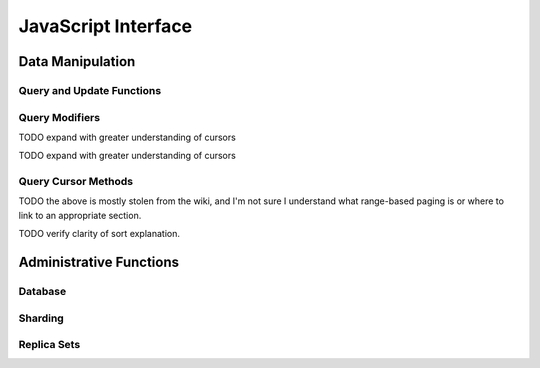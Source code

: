 ====================
JavaScript Interface
====================

.. highlight_language: javascript
.. highlight:: javascript

Data Manipulation
-----------------

Query and Update Functions
~~~~~~~~~~~~~~~~~~~~~~~~~~

.. js:function:: find()

   Provides access to querying functionality. The argument to
   ``find()`` takes the form of a :term:`JSON` document. See the
   ":doc:`/reference/operators`" for an overview of the available
   operators to provide query functionality.

.. js:function:: findOne()

   Returns only one document that satisfies the query specified as the
   argent to this function. If there are multiple documents that
   satisfy the query, this method returns the first document according
   to the :term:`natural order`.

.. js:function:: save()

   Provides the ability to create a new document in the current
   database and collection. The argument to ``save()`` takes the form
   of a :term;`JSON` document. See ":ref:`update-operators`" for a
   reference of all operators that affect updates.

.. js:function:: update()

   Provides the ability to update an existing document in the current
   database and collection. The argument to ``update()`` takes the
   form of a :term;`JSON` document. See ":ref:`update-operators`" for
   a reference of all operators that affect updates.

Query Modifiers
~~~~~~~~~~~~~~~

.. js:function:: next()

   Returns the next document in the cursor returned by the
   :js:func:`find()` function. See :js:func:`hasNext()` for related
   functionality.

TODO expand with greater understanding of cursors

.. js:function:: size()

   Returns a count of the number of documents that match the
   :js:func:`find()` query.

.. js:function:: explain()

   Returns a document that describes the process used to return the
   query. This may provide useful insight when attempting to optimize
   a query.

   See :mongodb:operator:`$explain` for related functionality.

.. js:function:: showDiskLoc()

   Returns a document that describes the on-disk location of the
   objects returned by the query. See :mongodb:operator:`$showDiskLoc`
   for related functionality.

.. js:function:: forEach()

   Provides the ability to loop or iterate over the cursor returned by
   a :js:func:`find()` query and returns each result on the
   shell. Specify a JavaScript function as the argument for the
   ``forEach()`` function. Consider the following example: ::

         db.users.find().forEach( function(u) { print("user: " + u.name); } );

   See :js:func:`map()` for similar functionality.

.. js:function:: map()

   Provides the ability to loop or iterate over the cursor returned by
   a :js:func:`find()` query and returns each result as the member of
   an array. Specify a JavaScript function as the argument for the
   ``map()`` function. Consider the following example: ::

         db.users.find().map( function(u) { print("user: " + u.name); } );

   See :js:func:`forEach()` for similar functionality.

.. js:function:: hasNext()

   This function returns ``true``, if the cursor returned by the
   :js:func:`find()` query contains documents that can be iterated
   over to return results.

TODO expand with greater understanding of cursors

Query Cursor Methods
~~~~~~~~~~~~~~~~~~~~

.. js:function:: count()

   Append the ``count()`` method to a ":js:func:`.find()`" query to
   return the number of matching objects for any query. ``count()`` is
   optimized to perform this operation on the MongoDB server rather
   than in the application code.

   In normal operation, ``count()`` ignores the effects of the
   :js:func:`skip()` and :js:func:`limit()`. To consider these
   effects specify "``count(true)``".

.. js:function:: limit()

   Append the ``limit()`` method to a ":js:func:`find()`" query to
   specifies the maximum number of documents a query will
   return. ``limit()`` is analogous to the ``LIMIT`` statement in a
   SQL database.

   Use ``limit()`` to maximize performance and avoid having MongoDB
   return more results than are required for processing.

   A ``limit()`` value of 0 (e.g. "``.limit(0)``") is equivalent to
   setting no limit.

.. js:function:: skip()

   Append ``skip()`` to a ":js:func:`.find()`" query to control where
   MongoDB begins returning results. This approach may be useful in
   implementing "paged" results. Consider the following JavaScript
   function as an example of the sort function: ::

        function printStudents(pageNumber, nPerPage) {
           print("Page: " + pageNumber);
           db.students.find().skip((pageNumber-1)*nPerPage).limit(nPerPage).forEach( function(student) { print(student.name + "<p>"); } );
        }

   The ``skip()`` method can be quite costly because it requires the
   serer to walk from the beginning of the collection or index to get
   the offset or skip position before beginning to return result. As
   offset (e.g. ``pageNumber`` above) increases, ``skip()`` will
   become slower and more CPU intensive. With larger collections,
   ``skip()`` may become IO bound.

   Consider using range-based pagination for these kinds of
   tasks. This approach features better index utilization, if you do
   not need to easily jump to a specific page.

TODO the above is mostly stolen from the wiki, and I'm not sure I understand what range-based paging is or where to link to an appropriate section.

.. js:function:: snapshot()

   Append the ``snapshot()`` method to the :js:func:`find()` query to
   toggle the "snapshot" mode. This ensures that the query will not
   miss any documents and return no duplicates, when objects are
   updated while the query runs. Snapshot mode does not impact the
   handling of documents which are added or removed during the query.

   Queries with results of less less than 1 megabyte are effectively
   snapshotted.

TODO verify clarity of sort explanation.

.. js:function:: sort()

   Append the ``sort()`` method to the :js:func:`find()`" queries to control
   the order that matching documents are returned by the
   operation. Consider the following example: ::

        db.collection.find().sort( { age: -1 } );

   Here, all documents in ``collection`` are returned ordered based on
   the ``age`` field in descending order. Specify a value of negative
   one (e.g. "``-1``", as above) to sort in descending order or a
   positive value (e.g. "``1``") to sort in ascending order.

   Unless you have a index for the specified key pattern, use
   ``sort()`` in conjunction with :js:func:`limit()` to avoid
   requiring MongoDB to perform a large in-memory
   sort. :js:func:`limit()` increases the speed and reduce the amount
   of memory required to return this query by way of an optimized
   algorithm.

Administrative Functions
------------------------

Database
~~~~~~~~

.. js:function:: db.addUser("username", "password"[, readOnly])

   :param string username: Specifies a new username.
   :param string password: Specifies the corresponding password.
   :param boolean readOnly: Optionally restricts a user to read-privileges
                            only. Defaults to false.

   Use this command to create new database users, by specifying a
   username, password as arguments to the command. If you want to
   restrict this user to only have read-only privileges; however, this
   defaults to false.

.. js:function:: db.auth("username", "password")

   :param string username: Specifies an existing username with access
                           privileges for this database.
   :param string password: Specifies the corresponding password.

   Allows a user to authenticate to the database from within the
   shell. Alternatively use :option:`mongo --username` and
   :option:`--password <mongo --password>` to specify authentication
   credentials.

.. js:function:: db.cloneDatabase("hostname")

   :param string hostname: Specifies the hostname to copy the current
                           node.

   Use this function to copy a database from a remote to the current
   database. The command assumes that the remote database has the same
   name as the current database. Use the following command to change
   to the database "``importdb``": ::

        use importdb

   New databases are implicitly created, so the current host does not
   need to have a database named ``importdb`` for this command to
   succeed.

   This function provides a wrapper around the MongoDB database
   command ":mongodb:command:`clone`." The :mongodb:command:`copydb`
   database command provide related functionality.

.. js:function:: db.commandHelp(command)

   :param command: Specifies a :doc:`database command name
                   </reference/commands>`.

   Returns help text for a :doc:`database commands
   </reference/commands>`.

.. js:function:: db.copyDatabase(origin, destination, hostname)

   :param database origin: Specifies the name of the database on the
                           origin system.
   :param database destination: Specifies the name of the database
                                that you wish to copy the origin
                                database into.
   :param origin hostname: Indicate the hostname of the origin database
                           host.

   Use this function to copy a specific database, named "``origin``"
   running on the system accessible via "``hostname``" into the local
   database named "``destination``". The destination database will be
   created implicitly if it does not already exit.

   This function provides a wrapper around the MongoDB database
   command ":mongodb:command:`copydb`." The :mongodb:command:`clone`
   database command provide related functionality.

.. js:function:: db.createCollection(name [{size: <value>, capped: <boolean> , max <bytes>}] )


   :param string name: Specifies the name of a collection to create.
   :param JSON capped: Optional. If specified this document creates a
                       capped collection. The capped argument is a
                       JSON document that contains the following three
                       fields:
   :param bytes size: Specifies a maximum size in bytes, for the as a
                      ":term:`cap <capped collection>` for the
                      collection.
   :param boolean capped: Enables a :term:`collection cap <capped
                          collection>`. False by default. If enabled,
                          you must specify a ``size`` parameter.
   :param int max: Optional. Specifies a maximum "cap," in number of
                   documents for capped collections. You must also
                   specify ``size`` when specifying ``max``.

    Explicitly creates a new collation. Because collections are
    created implicitly when referenced, this command is primarily used
    for creating new capped collections.

    Capped collections have maximum size or document counts that limit
    their ability to grow beyond maximum thresholds. All capped
    collections must specify a maximum size, but may also specify a
    maximum document count. Documents will be truncated if a
    collection reaches the maximum size limit before the maximum
    document count, documents will be truncated. Consider the
    following example: ::

        db..createCollection(log, { size : 5120, capped : true, max : 5000 } )

    This command creates a collection named log with a maximum size of
    5 megabytes (5120 bytes,) or a maximum of 5000 documents.

    This command provides a wrapper around the database command
    ":mongodb:command:`create`. See the ":doc:`capped-collections`"
    document for more information about capped collections.

.. js:function:: db.currentOp()

   Returns a document containing the field "``inprog``" which contains
   an array that reports the current operation in the database
   instance.

.. js:function:: db.dropDatabase()

   Removes (and deletes) the current database. Does not change the
   current database, so the creation of any documents in this database
   will create.

.. js:function:: db.eval(function, arguments)

   :param JavaScript function:
   :param arguments:

.. js:function:: db.getCollection()

   db.getCollection(cname) same as db['cname'] or db.cname

.. js:function:: db.getCollectionNames()

.. js:function:: db.getLastError()

   just returns the err msg string

.. js:function:: db.getLastErrorObj()

   return full status object

.. js:function:: db.getMongo()

   get the server connection object

.. js:function:: db.getMongo().setSlaveOk()

   allow this connection to read from the nonmaster member of a replica pair

.. js:function:: db.getName()

.. js:function:: db.getPrevError()

.. js:function:: db.getProfilingLevel()

   deprecated

.. js:function:: db.getProfilingStatus()

   returns if profiling is on and slow threshold

.. js:function:: db.getReplicationInfo()

.. js:function:: db.getSiblingDB()

   db.getSiblingDB(name) get the db at the same server as this one

.. js:function:: db.killOP()

   db.killOp(opid) kills the current operation in the db.

.. js:function:: db.listCommands()

   lists all the db commands

.. js:function:: db.logout()

.. js:function:: db.printCollectionStats()

.. js:function:: db.printReplicationInfo()

.. js:function:: db.printSlaveReplicationInfo()

.. js:function:: db.printShardingStatus()

.. js:function:: db.removeUser()

   db.removeUser(username)

.. js:function:: db.repairDatabase()

.. js:function:: db.resetError()

.. js:function:: db.runCommand()

   db.runCommand(cmdObj) run a database command.  if cmdObj is a string, turns it into { cmdObj : 1 }

.. js:function:: db.serverStatus()

.. js:function:: db.setProfilingLevel()

   db.setProfilingLevel(level,<slowms>) 0=off 1=slow 2=all

.. js:function:: db.shutdownServer()

.. js:function:: db.stats()

.. js:function:: db.version()

   current version of the server

.. js:function:: db.fsyncLock()

   flush data to disk and lock server for backups

.. js:function:: db.fsyncUnock()

   unlocks server following a db.fsyncLock()


Sharding
~~~~~~~~

.. js:function:: sh.addShard()

   sh.addShard( host )                       server:port OR setname/server:port

.. js:function:: sh.enableSharding()

   sh.enableSharding(dbname)                 enables sharding on the database dbname

.. js:function:: sh.shardCollection()

   sh.shardCollection(fullName,key,unique)   shards the collection

.. js:function:: sh.splitFind()

   sh.splitFind(fullName,find)               splits the chunk that find is in at the median

.. js:function:: sh.splitAt()

   sh.splitAt(fullName,middle)               splits the chunk that middle is in at middle

.. js:function:: sh.moveChunk()

   sh.moveChunk(fullName,find,to)            move the chunk where 'find' is to 'to' (name of shard)

.. js:function:: sh.setBalancerState()

   sh.setBalancerState( <bool on or not> )   turns the balancer on or off true=on, false=off

.. js:function:: sh.getBalancerState()

   sh.getBalancerState()                     return true if on, off if not

.. js:function:: sh.isBalancerRunning()

   sh.isBalancerRunning()                    return true if the balancer is running on any mongos

.. js:function:: sh.status()

   sh.status()                               prints a general overview of the cluster

Replica Sets
~~~~~~~~~~~~

.. js:function:: rs.help()

   rs.status()                     { replSetGetStatus : 1 } checks repl set status

.. js:function:: rs.initiate()

   rs.initiate()                   { replSetInitiate : null } initiates set with default settings
   rs.initiate(cfg)                { replSetInitiate : cfg } initiates set with configuration cfg

.. js:function:: rs.conf()

   rs.conf()                       get the current configuration object from local.system.replset

.. js:function:: rs.reconfig()

   rs.reconfig(cfg)                updates the configuration of a running replica set with cfg (disconnects)

   reconfiguration helpers disconnect from the database so the shell will display
   an error, even if the command succeeds.

.. js:function:: rs.add()

   rs.add(hostportstr)             add a new member to the set with default attributes (disconnects)
   rs.add(membercfgobj)            add a new member to the set with extra attributes (disconnects)

.. js:function:: rs.addArb()

   rs.addArb(hostportstr)          add a new member which is arbiterOnly:true (disconnects)

.. js:function:: rs.stepDown()

   rs.stepDown([secs])             step down as primary (momentarily) (disconnects)

.. js:function:: rs.freeze()

   rs.freeze(secs)                 make a node ineligible to become primary for the time specified

.. js:function:: rs.remove()

   rs.remove(hostportstr)          remove a host from the replica set (disconnects)

.. js:function:: rs.slaveOk()

   rs.slaveOk()                    shorthand for db.getMongo().setSlaveOk()

.. js:function:: db.isMaster()

   db.isMaster()                   check who is primary



